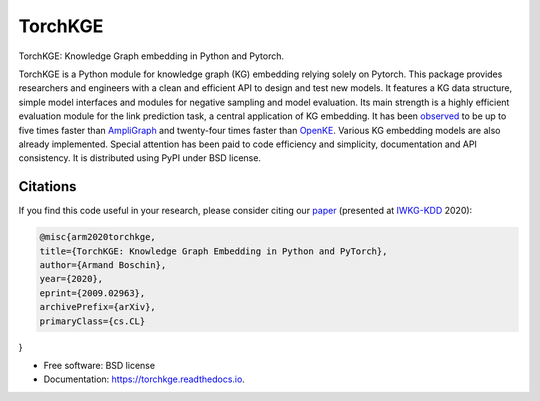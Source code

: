 ========
TorchKGE
========

.. image:: https://graphs.telecom-paristech.fr/images/logo_torchKGE_small.png
    :align: right
    :width: 100px
    :alt: logo torchkge

.. image:: https://img.shields.io/pypi/v/torchkge.svg
        :target: https://pypi.python.org/pypi/torchkge

.. image:: https://travis-ci.org/torchkge-team/torchkge.svg?branch=master
    :target: https://travis-ci.org/torchkge-team/torchkge

.. image:: https://readthedocs.org/projects/torchkge/badge/?version=latest
    :target: https://torchkge.readthedocs.io/en/latest/?badge=latest
    :alt: Documentation Status

.. image:: https://pyup.io/repos/github/torchkge-team/torchkge/shield.svg
     :target: https://pyup.io/repos/github/torchkge-team/torchkge/
     :alt: Updates



TorchKGE: Knowledge Graph embedding in Python and Pytorch.

TorchKGE is a Python module for knowledge graph (KG) embedding relying solely on Pytorch. This package provides
researchers and engineers with a clean and efficient API to design and test new models. It features a KG data structure,
simple model interfaces and modules for negative sampling and model evaluation. Its main strength is a highly efficient
evaluation module for the  link prediction task,  a central application of KG embedding. It has been `observed <https://torchkge.readthedocs.io/en/latest/reference/evaluation.html>`_ to be up
to five times faster than `AmpliGraph <https://docs.ampligraph.org/>`_ and twenty-four times faster than
`OpenKE <https://github.com/thunlp/OpenKE>`_. Various KG embedding models are also already implemented. Special
attention has been paid to code efficiency and simplicity, documentation and API consistency. It is distributed using
PyPI under BSD license.

Citations
---------
If you find this code useful in your research, please consider citing our `paper <https://arxiv.org/abs/2009.02963>`_ (presented at `IWKG-KDD <https://suitclub.ischool.utexas.edu/IWKG_KDD2020/index.html>`_ 2020):

.. code-block::

    @misc{arm2020torchkge,
    title={TorchKGE: Knowledge Graph Embedding in Python and PyTorch},
    author={Armand Boschin},
    year={2020},
    eprint={2009.02963},
    archivePrefix={arXiv},
    primaryClass={cs.CL}
}

* Free software: BSD license
* Documentation: https://torchkge.readthedocs.io.
